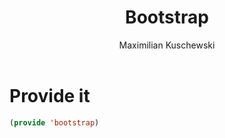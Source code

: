 #+TITLE: Bootstrap
#+DESCRIPTION: Setup up some stuff that can be used in every setup-file
#+AUTHOR: Maximilian Kuschewski
#+PROPERTY: my-file-type emacs-config

* Provide it
#+begin_src emacs-lisp
(provide 'bootstrap)
#+end_src
